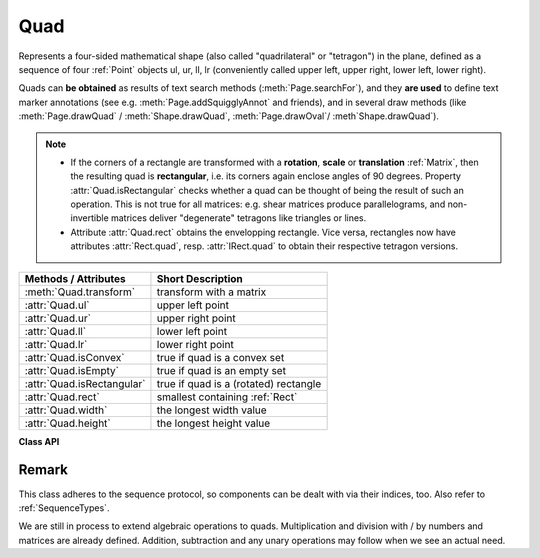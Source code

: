 .. _Quad:

==========
Quad
==========

Represents a four-sided mathematical shape (also called "quadrilateral" or "tetragon") in the plane, defined as a sequence of four :ref:`Point` objects ul, ur, ll, lr (conveniently called upper left, upper right, lower left, lower right).

Quads can **be obtained** as results of text search methods (:meth:`Page.searchFor`), and they **are used** to define text marker annotations (see e.g. :meth:`Page.addSquigglyAnnot` and friends), and in several draw methods (like :meth:`Page.drawQuad` / :meth:`Shape.drawQuad`, :meth:`Page.drawOval`/ :meth`Shape.drawQuad`).

.. note::

   * If the corners of a rectangle are transformed with a **rotation**, **scale** or **translation** :ref:`Matrix`, then the resulting quad is **rectangular**, i.e. its corners again enclose angles of 90 degrees. Property :attr:`Quad.isRectangular` checks whether a quad can be thought of being the result of such an operation. This is not true for all matrices: e.g. shear matrices produce parallelograms, and non-invertible matrices deliver "degenerate" tetragons like triangles or lines.

   * Attribute :attr:`Quad.rect` obtains the envelopping rectangle. Vice versa, rectangles now have attributes :attr:`Rect.quad`, resp. :attr:`IRect.quad` to obtain their respective tetragon versions.

============================= =======================================================
**Methods / Attributes**      **Short Description**
============================= =======================================================
:meth:`Quad.transform`        transform with a matrix
:attr:`Quad.ul`               upper left point
:attr:`Quad.ur`               upper right point
:attr:`Quad.ll`               lower left point
:attr:`Quad.lr`               lower right point
:attr:`Quad.isConvex`         true if quad is a convex set
:attr:`Quad.isEmpty`          true if quad is an empty set
:attr:`Quad.isRectangular`    true if quad is a (rotated) rectangle
:attr:`Quad.rect`             smallest containing :ref:`Rect`
:attr:`Quad.width`            the longest width value
:attr:`Quad.height`           the longest height value
============================= =======================================================

**Class API**

.. class:: Quad

   .. method:: __init__(self)

   .. method:: __init__(self, ul, ur, ll, lr)

   .. method:: __init__(self, quad)

   .. method:: __init__(self, sequence)

      Overloaded constructors: "ul", "ur", "ll", "lr" stand for :data:`point_like` objects (the four corners), "sequence" is a Python sequence with four :data:`point_like` objects.

      If "quad" is specified, the constructor creates a **new copy** of it.

      Without parameters, a quad consisting of 4 copies of ``Point(0, 0)`` is created.


   .. method:: transform(matrix)

      Modify the quadrilateral by transforming each of its corners with a matrix.

      :arg matrix_like matrix: the matrix.

   .. attribute:: rect

      The smallest rectangle containing the quad, represented by the blue area in the following picture.

      .. image:: images/img-quads.jpg

      :type: :ref:`Rect`

   .. attribute:: ul

      Upper left point.

      :type: :ref:`Point`

   .. attribute:: ur

      Upper right point.

      :type: :ref:`Point`

   .. attribute:: ll

      Lower left point.

      :type: :ref:`Point`

   .. attribute:: lr

      Lower right point.

      :type: :ref:`Point`

   .. attribute:: isConvex

      .. versionadded:: 1.16.1 True if all lines are contained in the quad which connect two points of the quad. 

      :type: bool

   .. attribute:: isEmpty

      True if enclosed area is zero, which means that all four points are on the same line. If this is false, the quad may still be degenerate or not look like a rectangle at all (triangles, parallelograms, trapezoids, ...).

      :type: bool

   .. attribute:: isRectangular

      True if all angles are 90 degrees. This also implies that the area is **not empty** and **convex**.

      :type: bool

   .. attribute:: width

      The maximum length of the top and the bottom side.

      :type: float

   .. attribute:: height

      The maximum length of the left and the right side.

      :type: float

Remark
------
This class adheres to the sequence protocol, so components can be dealt with via their indices, too. Also refer to :ref:`SequenceTypes`.

We are still in process to extend algebraic operations to quads. Multiplication and division with / by numbers and matrices are already defined. Addition, subtraction and any unary operations may follow when we see an actual need.
